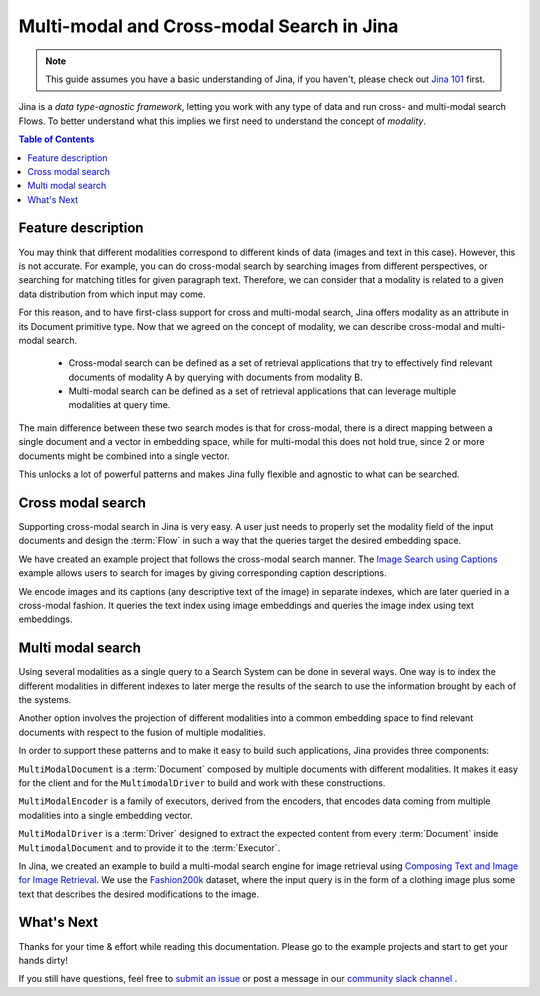 ==========================================
Multi-modal and Cross-modal Search in Jina
==========================================

.. meta::
   :description: Multi-modal and cross-modal search in Jina
   :keywords: Jina, multi-modal search, cross-modal search

.. note:: This guide assumes you have a basic understanding of Jina, if you haven't, please check out `Jina 101 <https://101.jina.ai>`_ first.

Jina is a *data type-agnostic framework*, letting you work with any type of data and run cross- and multi-modal search Flows.
To better understand what this implies we first need to understand the concept of *modality*.

.. contents:: Table of Contents
    :depth: 2

Feature description
--------------------

You may think that different modalities correspond to different kinds of data (images and text in this case).
However, this is not accurate.
For example, you can do cross-modal search by searching images from different perspectives,
or searching for matching titles for given paragraph text.
Therefore, we can consider that a modality is related to a given data distribution from which input may come.


For this reason, and to have first-class support for cross and multi-modal search,
Jina offers modality as an attribute in its Document primitive type.
Now that we agreed on the concept of modality,
we can describe cross-modal and multi-modal search.

 - Cross-modal search can be defined as a set of retrieval applications that try to effectively find relevant documents of modality A by querying with documents from modality B.
 - Multi-modal search can be defined as a set of retrieval applications that can leverage multiple modalities at query time.

The main difference between these two search modes is that for cross-modal, there is a direct mapping between a single document and a
vector in embedding space, while for multi-modal this does not hold true, since 2 or more documents might be combined into a single vector.

This unlocks a lot of powerful patterns and makes Jina fully flexible and agnostic to what can be searched.

Cross modal search
--------------------

Supporting cross-modal search in Jina is very easy.
A user just needs to properly set the modality field of the input documents and design the :term:`Flow` in such a way that the queries target the desired embedding space.

We have created an example project that follows the cross-modal search manner.
The `Image Search using Captions <https://github.com/jina-ai/examples/tree/master/cross-modal-search>`_ example allows users to search for images by giving corresponding caption descriptions.

We encode images and its captions (any descriptive text of the image) in separate indexes,
which are later queried in a cross-modal fashion.
It queries the text index using image embeddings and queries the image index using text embeddings.

Multi modal search
--------------------

Using several modalities as a single query to a Search System can be done in several ways.
One way is to index the different modalities in different indexes to later merge the results of the search to use the information
brought by each of the systems.

Another option involves the projection of different modalities into a common embedding space to find relevant documents with respect to the fusion of multiple modalities.

In order to support these patterns and to make it easy to build such applications, Jina provides three components:

``MultiModalDocument`` is a :term:`Document` composed by multiple documents with different modalities.
It makes it easy for the client and for the ``MultimodalDriver`` to build and work with these constructions.

``MultiModalEncoder`` is a family of executors, derived from the encoders,
that encodes data coming from multiple modalities into a single embedding vector.

``MultiModalDriver`` is a :term:`Driver` designed to extract the expected content from every :term:`Document` inside ``MultimodalDocument`` and to provide it to the :term:`Executor`.

In Jina, we created an example to build a multi-modal search engine for image retrieval using `Composing Text and Image for Image Retrieval <https://github.com/jina-ai/examples/tree/master/multimodal-search-tirg>`_.
We use the `Fashion200k <https://github.com/xthan/fashion-200k>`_ dataset, where the input query is in the form of a clothing image plus some text that describes the desired modifications to the image.

What's Next
--------------------

Thanks for your time & effort while reading this documentation.
Please go to the example projects and start to get your hands dirty!

If you still have questions, feel free to `submit an issue <https://github.com/jina-ai/jina/issues>`_ or post a message in our `community slack channel <https://docs.jina.ai/chapters/CONTRIBUTING.html#join-us-on-slack>`_ .
